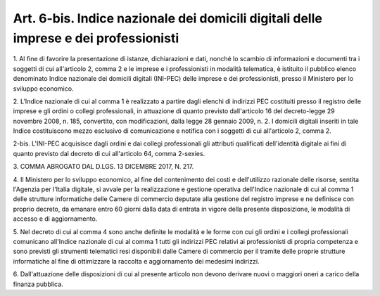.. _art6-bis:

Art. 6-bis. Indice nazionale dei domicili digitali delle imprese e dei professionisti
^^^^^^^^^^^^^^^^^^^^^^^^^^^^^^^^^^^^^^^^^^^^^^^^^^^^^^^^^^^^^^^^^^^^^^^^^^^^^^^^^^^^^



1\. Al fine di favorire la presentazione di istanze, dichiarazioni e dati, nonché lo scambio di informazioni e documenti tra i soggetti di cui all'articolo 2, comma 2 e le imprese e i professionisti in modalità telematica, è istituito  il pubblico elenco denominato Indice nazionale dei domicili digitali (INI-PEC) delle imprese e dei professionisti, presso il Ministero per lo sviluppo economico.

2\. L'Indice nazionale di cui al comma 1 è realizzato a partire dagli elenchi di indirizzi PEC costituiti presso il registro delle imprese e gli ordini o collegi professionali, in attuazione di quanto previsto dall'articolo 16 del decreto-legge 29 novembre 2008, n. 185, convertito, con modificazioni, dalla legge 28 gennaio 2009, n. 2. I domicili digitali inseriti in tale Indice costituiscono mezzo esclusivo di comunicazione e notifica con i soggetti di cui all'articolo 2, comma 2.

2-bis\. L'INI-PEC acquisisce dagli ordini e dai collegi professionali gli attributi qualificati dell'identità digitale ai fini di quanto previsto dal decreto di cui all'articolo 64, comma 2-sexies.

3\. COMMA ABROGATO DAL D.LGS. 13 DICEMBRE 2017, N. 217.

4\. Il Ministero per lo sviluppo economico, al fine del contenimento dei costi e dell'utilizzo razionale delle risorse, sentita l'Agenzia per l'Italia digitale, si avvale per la realizzazione e gestione operativa dell'Indice nazionale di cui al comma 1 delle strutture informatiche delle Camere di commercio deputate alla gestione del registro imprese e ne definisce con proprio decreto, da emanare entro 60 giorni dalla data di entrata in vigore della presente disposizione, le modalità di accesso e di aggiornamento.

5\. Nel decreto di cui al comma 4 sono anche definite le modalità e le forme con cui gli ordini e i collegi professionali comunicano all'Indice nazionale di cui al comma 1 tutti gli indirizzi PEC relativi ai professionisti di propria competenza e sono previsti gli strumenti telematici resi disponibili dalle Camere di commercio per il tramite delle proprie strutture informatiche al fine di ottimizzare la raccolta e aggiornamento dei medesimi indirizzi.

6\. Dall'attuazione delle disposizioni di cui al presente articolo non devono derivare nuovi o maggiori oneri a carico della finanza pubblica.
